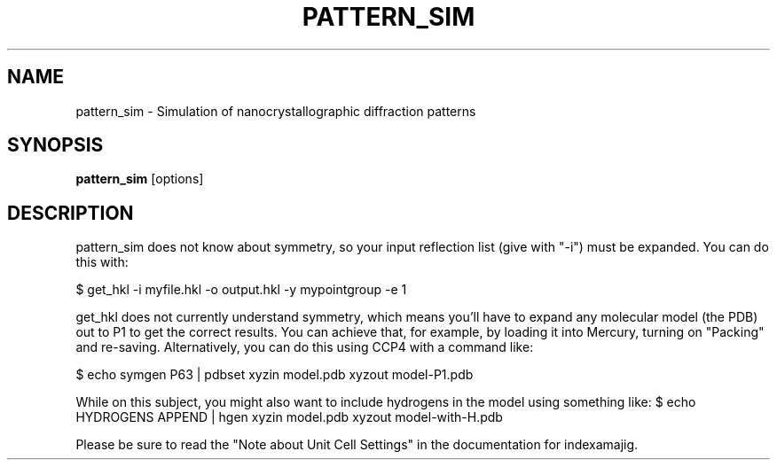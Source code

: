 .\"
.\" pattern_sim man page
.\"
.\" (c) 2009-2011 Thomas White <taw@physics.org>
.\"
.\" Part of CrystFEL - crystallography with a FEL
.\"

.TH PATTERN\_SIM 1
.SH NAME
pattern\_sim \- Simulation of nanocrystallographic diffraction patterns
.SH SYNOPSIS
.PP
.B pattern\_sim
[options]

.SH DESCRIPTION

pattern_sim does not know about symmetry, so your input reflection list
(give with "-i") must be expanded.  You can do this with:

$ get_hkl -i myfile.hkl -o output.hkl -y mypointgroup -e 1

get_hkl does not currently understand symmetry, which means you'll have to
expand any molecular model (the PDB) out to P1 to get the correct results.  You
can achieve that, for example, by loading it into Mercury, turning on "Packing"
and re-saving.  Alternatively, you can do this using CCP4 with a command like:

$ echo symgen P63 | pdbset xyzin model.pdb xyzout model-P1.pdb

While on this subject, you might also want to include hydrogens in the model
using something like:
$ echo HYDROGENS APPEND | hgen xyzin model.pdb xyzout model-with-H.pdb

Please be sure to read the "Note about Unit Cell Settings" in the documentation
for indexamajig.
